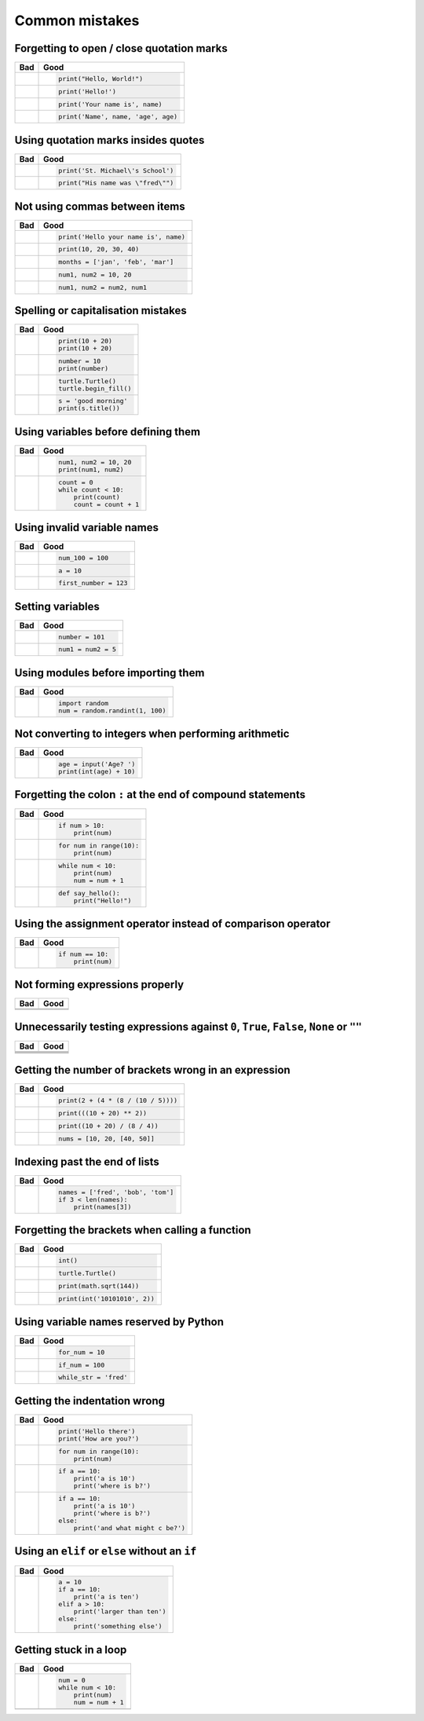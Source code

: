 Common mistakes
===============

Forgetting to open / close quotation marks
------------------------------------------

+----------------------------------------+----------------------------------------+
| Bad                                    | Good                                   |
+========================================+========================================+
| .. code:: python                       | .. code:: python                       |
|     :pythontest: off                   |                                        |
|                                        |                                        |
|     print("Hello, World!)              |     print("Hello, World!")             |
|                                        |                                        |
+----------------------------------------+----------------------------------------+
| .. code:: python                       | .. code:: python                       |
|     :pythontest: off                   |                                        |
|                                        |                                        |
|     print(Hello!')                     |     print('Hello!')                    |
|                                        |                                        |
+----------------------------------------+----------------------------------------+
| .. code:: python                       | .. code:: python                       |
|     :pythontest: off                   |                                        |
|                                        |                                        |
|     print('Your name is, name)         |     print('Your name is', name)        |
|                                        |                                        |
+----------------------------------------+----------------------------------------+
| .. code:: python                       | .. code:: python                       |
|     :pythontest: off                   |                                        |
|                                        |                                        |
|     print('Name', name, 'age, age)     |     print('Name', name, 'age', age)    |
|                                        |                                        |
+----------------------------------------+----------------------------------------+

Using quotation marks insides quotes
------------------------------------

+----------------------------------------+----------------------------------------+
| Bad                                    | Good                                   |
+========================================+========================================+
| .. code:: python                       | .. code:: python                       |
|     :pythontest: off                   |                                        |
|                                        |                                        |
|     print('St. Michael's School')      |     print('St. Michael\'s School')     |
|                                        |                                        |
+----------------------------------------+----------------------------------------+
| .. code:: python                       | .. code:: python                       |
|     :pythontest: off                   |                                        |
|                                        |                                        |
|     print("His name was "fred"")       |     print("His name was \"fred\"")     |
|                                        |                                        |
+----------------------------------------+----------------------------------------+

Not using commas between items
------------------------------

+----------------------------------------+----------------------------------------+
| Bad                                    | Good                                   |
+========================================+========================================+
| .. code:: python                       | .. code:: python                       |
|     :pythontest: off                   |                                        |
|                                        |                                        |
|     print('Hello your name is' name)   |     print('Hello your name is', name)  |
|                                        |                                        |
+----------------------------------------+----------------------------------------+
| .. code:: python                       | .. code:: python                       |
|     :pythontest: off                   |                                        |
|                                        |                                        |
|     print(10 20 30 40)                 |     print(10, 20, 30, 40)              |
|                                        |                                        |
+----------------------------------------+----------------------------------------+
| .. code:: python                       | .. code:: python                       |
|     :pythontest: off                   |                                        |
|                                        |                                        |
|     months = ['jan' 'feb' 'mar']       |     months = ['jan', 'feb', 'mar']     |
|                                        |                                        |
+----------------------------------------+----------------------------------------+
| .. code:: python                       | .. code:: python                       |
|     :pythontest: off                   |                                        |
|                                        |                                        |
|     num1 num2 = 10 20                  |     num1, num2 = 10, 20                |
|                                        |                                        |
+----------------------------------------+----------------------------------------+
| .. code:: python                       | .. code:: python                       |
|     :pythontest: off                   |                                        |
|                                        |                                        |
|     num1 num2 = num2 num1              |     num1, num2 = num2, num1            |
|                                        |                                        |
+----------------------------------------+----------------------------------------+

Spelling or capitalisation mistakes
-----------------------------------

+----------------------------------------+----------------------------------------+
| Bad                                    | Good                                   |
+========================================+========================================+
| .. code:: python                       | .. code:: python                       |
|     :pythontest: off                   |                                        |
|                                        |                                        |
|     pront(10 + 20)                     |      print(10 + 20)                    |
|     Print(10 + 20)                     |      print(10 + 20)                    |
|                                        |                                        |
+----------------------------------------+----------------------------------------+
| .. code:: python                       | .. code:: python                       |
|     :pythontest: off                   |                                        |
|                                        |                                        |
|     number = 10                        |      number = 10                       |
|     print(numbre)                      |      print(number)                     |
|                                        |                                        |
+----------------------------------------+----------------------------------------+
| .. code:: python                       | .. code:: python                       |
|     :pythontest: off                   |                                        |
|                                        |                                        |
|     turtle.turtle()                    |      turtle.Turtle()                   |
|     turtle.beginfill()                 |      turtle.begin_fill()               |
|                                        |                                        |
+----------------------------------------+----------------------------------------+
| .. code:: python                       | .. code:: python                       |
|     :pythontest: off                   |                                        |
|                                        |                                        |
|     s = 'good morning'                 |      s = 'good morning'                |
|     print(s.titel())                   |      print(s.title())                  |
|                                        |                                        |
+----------------------------------------+----------------------------------------+

Using variables before defining them
------------------------------------

+----------------------------------------+----------------------------------------+
| Bad                                    | Good                                   |
+========================================+========================================+
| .. code:: python                       | .. code:: python                       |
|     :pythontest: off                   |                                        |
|                                        |                                        |
|     num1 = 10                          |     num1, num2 = 10, 20                |
|     print(num1, num2)                  |     print(num1, num2)                  |
|                                        |                                        |
+----------------------------------------+----------------------------------------+
| .. code:: python                       | .. code:: python                       |
|     :pythontest: off                   |                                        |
|                                        |                                        |
|     while count < 10:                  |     count = 0                          |
|         print(count)                   |     while count < 10:                  |
|         count = count + 1              |         print(count)                   |
|                                        |         count = count + 1              |
|                                        |                                        |
+----------------------------------------+----------------------------------------+

Using invalid variable names
----------------------------

+----------------------------------------+----------------------------------------+
| Bad                                    | Good                                   |
+========================================+========================================+
| .. code:: python                       | .. code:: python                       |
|     :pythontest: off                   |                                        |
|                                        |                                        |
|     100_num = 100                      |     num_100 = 100                      |
|                                        |                                        |
+----------------------------------------+----------------------------------------+
| .. code:: python                       | .. code:: python                       |
|     :pythontest: off                   |                                        |
|                                        |                                        |
|     a$ = 10                            |     a = 10                             |
|                                        |                                        |
+----------------------------------------+----------------------------------------+
| .. code:: python                       | .. code:: python                       |
|     :pythontest: off                   |                                        |
|                                        |                                        |
|     first number = 123                 |     first_number = 123                 |
|                                        |                                        |
+----------------------------------------+----------------------------------------+

Setting variables
-----------------

+----------------------------------------+----------------------------------------+
| Bad                                    | Good                                   |
+========================================+========================================+
| .. code:: python                       | .. code:: python                       |
|     :pythontest: off                   |                                        |
|                                        |                                        |
|     101 = number                       |     number = 101                       |
|                                        |                                        |
+----------------------------------------+----------------------------------------+
| .. code:: python                       | .. code:: python                       |
|     :pythontest: off                   |                                        |
|                                        |                                        |
|     num1, num2 = 5                     |     num1 = num2 = 5                    |
|                                        |                                        |
+----------------------------------------+----------------------------------------+

Using modules before importing them
-----------------------------------

+----------------------------------------+----------------------------------------+
| Bad                                    | Good                                   |
+========================================+========================================+
| .. code:: python                       | .. code:: python                       |
|     :pythontest: off                   |                                        |
|                                        |                                        |
|     num = random.randint(1, 100)       |     import random                      |
|                                        |     num = random.randint(1, 100)       |
|                                        |                                        |
+----------------------------------------+----------------------------------------+

Not converting to integers when performing arithmetic
-----------------------------------------------------

+----------------------------------------+----------------------------------------+
| Bad                                    | Good                                   |
+========================================+========================================+
| .. code:: python                       | .. code:: python                       |
|     :pythontest: off                   |                                        |
|                                        |                                        |
|     age = input('Age? ')               |     age = input('Age? ')               |
|     print(age + 10)                    |     print(int(age) + 10)               |
|                                        |                                        |
+----------------------------------------+----------------------------------------+

Forgetting the colon ``:`` at the end of compound statements
------------------------------------------------------------

+----------------------------------------+----------------------------------------+
| Bad                                    | Good                                   |
+========================================+========================================+
| .. code:: python                       | .. code:: python                       |
|     :pythontest: off                   |                                        |
|                                        |                                        |
|     if num > 10                        |     if num > 10:                       |
|         print(num)                     |         print(num)                     |
|                                        |                                        |
+----------------------------------------+----------------------------------------+
| .. code:: python                       | .. code:: python                       |
|     :pythontest: off                   |                                        |
|                                        |                                        |
|     for num in range(10)               |     for num in range(10):              |
|         print(num)                     |         print(num)                     |
|                                        |                                        |
+----------------------------------------+----------------------------------------+
| .. code:: python                       | .. code:: python                       |
|     :pythontest: off                   |                                        |
|                                        |                                        |
|     while num < 10                     |     while num < 10:                    |
|         print(num)                     |         print(num)                     |
|         num = num + 1                  |         num = num + 1                  |
|                                        |                                        |
+----------------------------------------+----------------------------------------+
| .. code:: python                       | .. code:: python                       |
|     :pythontest: off                   |                                        |
|                                        |                                        |
|     def say_hello()                    |     def say_hello():                   |
|         print("Hello!")                |         print("Hello!")                |
|                                        |                                        |
+----------------------------------------+----------------------------------------+

Using the assignment operator instead of comparison operator
------------------------------------------------------------

+----------------------------------------+----------------------------------------+
| Bad                                    | Good                                   |
+========================================+========================================+
| .. code:: python                       | .. code:: python                       |
|     :pythontest: off                   |                                        |
|                                        |                                        |
|     if num = 10:                       |     if num == 10:                      |
|         print(num)                     |         print(num)                     |
|                                        |                                        |
+----------------------------------------+----------------------------------------+

Not forming expressions properly
--------------------------------

+----------------------------------------+----------------------------------------+
| Bad                                    | Good                                   |
+========================================+========================================+
| .. code:: python                       | .. code:: python                       |
|     :pythontest: off                   |     :pythontest: off                   |
|                                        |                                        |
|     if ch == 'A' or 'B':               |     if ch == 'A' or ch == 'B':         |
|                                        |                                        |
+----------------------------------------+----------------------------------------+
| .. code:: python                       | .. code:: python                       |
|     :pythontest: off                   |     :pythontest: off                   |
|                                        |                                        |
|     if a and b > 10:                   |     if (a > 10) and (b > 10):          |
|                                        |                                        |
+----------------------------------------+----------------------------------------+

Unnecessarily testing expressions against ``0``, ``True``, ``False``, ``None`` or ``""``
----------------------------------------------------------------------------------------

+----------------------------------------+----------------------------------------+
| Bad                                    | Good                                   |
+========================================+========================================+
| .. code:: python                       | .. code:: python                       |
|     :pythontest: off                   |     :pythontest: off                   |
|                                        |                                        |
|     if a != 0 and b != 0:              |     if a and b:                        |
|                                        |                                        |
+----------------------------------------+----------------------------------------+
| .. code:: python                       | .. code:: python                       |
|     :pythontest: off                   |     :pythontest: off                   |
|                                        |                                        |
|     if a == 0 and str == '':           |     if not a and not s:                |
|                                        |                                        |
+----------------------------------------+----------------------------------------+
| .. code:: python                       | .. code:: python                       |
|     :pythontest: off                   |    :pythontest: off                    |
|                                        |                                        |
|     if a == True:                      |     if a:                              |
|                                        |                                        |
+----------------------------------------+----------------------------------------+
| .. code:: python                       | .. code:: python                       |
|     :pythontest: off                   |     :pythontest: off                   |
|                                        |                                        |
|     if a == False:                     |     if not a:                          |
|                                        |                                        |
+----------------------------------------+----------------------------------------+

Getting the number of brackets wrong in an expression
-----------------------------------------------------

+----------------------------------------+----------------------------------------+
| Bad                                    | Good                                   |
+========================================+========================================+
| .. code:: python                       | .. code:: python                       |
|     :pythontest: off                   |                                        |
|                                        |                                        |
|     print(2 + (4 * (8 / (10 / 5))      |     print(2 + (4 * (8 / (10 / 5))))    |
|                                        |                                        |
+----------------------------------------+----------------------------------------+
| .. code:: python                       | .. code:: python                       |
|     :pythontest: off                   |                                        |
|                                        |                                        |
|     print(((10 + 20) ** 2)             |     print(((10 + 20) ** 2))            |
|                                        |                                        |
+----------------------------------------+----------------------------------------+
| .. code:: python                       | .. code:: python                       |
|     :pythontest: off                   |                                        |
|                                        |                                        |
|     print((10 + 20) / 8 / 4))          |     print((10 + 20) / (8 / 4))         |
|                                        |                                        |
+----------------------------------------+----------------------------------------+
| .. code:: python                       | .. code:: python                       |
|     :pythontest: off                   |                                        |
|                                        |                                        |
|     nums = [10, 20, [40, 50]           |     nums = [10, 20, [40, 50]]          |
|                                        |                                        |
+----------------------------------------+----------------------------------------+

Indexing past the end of lists
------------------------------

+----------------------------------------+----------------------------------------+
| Bad                                    | Good                                   |
+========================================+========================================+
| .. code:: python                       | .. code:: python                       |
|     :pythontest: off                   |                                        |
|                                        |                                        |
|     names = ['fred', 'bob', 'tom']     |     names = ['fred', 'bob', 'tom']     |
|     print(names[3])                    |     if 3 < len(names):                 |
|                                        |         print(names[3])                |
|                                        |                                        |
+----------------------------------------+----------------------------------------+

Forgetting the brackets when calling a function
-----------------------------------------------

+----------------------------------------+----------------------------------------+
| Bad                                    | Good                                   |
+========================================+========================================+
| .. code:: python                       | .. code:: python                       |
|     :pythontest: off                   |                                        |
|                                        |                                        |
|     int                                |     int()                              |
|                                        |                                        |
+----------------------------------------+----------------------------------------+
| .. code:: python                       | .. code:: python                       |
|     :pythontest: off                   |                                        |
|                                        |                                        |
|     turtle.Turtle                      |     turtle.Turtle()                    |
|                                        |                                        |
+----------------------------------------+----------------------------------------+
| .. code:: python                       | .. code:: python                       |
|     :pythontest: off                   |                                        |
|                                        |                                        |
|     print(math.sqrt 144)               |     print(math.sqrt(144))              |
|                                        |                                        |
+----------------------------------------+----------------------------------------+
| .. code:: python                       | .. code:: python                       |
|     :pythontest: off                   |                                        |
|                                        |                                        |
|     print(int '1010101', 2)            |     print(int('10101010', 2))          |
|                                        |                                        |
+----------------------------------------+----------------------------------------+

Using variable names reserved by Python
---------------------------------------

+----------------------------------------+----------------------------------------+
| Bad                                    | Good                                   |
+========================================+========================================+
| .. code:: python                       | .. code:: python                       |
|     :pythontest: off                   |                                        |
|                                        |                                        |
|     for = 10                           |     for_num = 10                       |
|                                        |                                        |
+----------------------------------------+----------------------------------------+
| .. code:: python                       | .. code:: python                       |
|     :pythontest: off                   |                                        |
|                                        |                                        |
|     if = 100                           |     if_num = 100                       |
|                                        |                                        |
+----------------------------------------+----------------------------------------+
| .. code:: python                       | .. code:: python                       |
|     :pythontest: off                   |                                        |
|                                        |                                        |
|     while = 'fred'                     |     while_str = 'fred'                 |
|                                        |                                        |
+----------------------------------------+----------------------------------------+

Getting the indentation wrong
-----------------------------

+----------------------------------------+----------------------------------------+
| Bad                                    | Good                                   |
+========================================+========================================+
| .. code:: python                       | .. code:: python                       |
|     :pythontest: off                   |                                        |
|                                        |                                        |
|     print('Hello there')               |     print('Hello there')               |
|         print('How are you?')          |     print('How are you?')              |
|                                        |                                        |
|                                        |                                        |
+----------------------------------------+----------------------------------------+
| .. code:: python                       | .. code:: python                       |
|     :pythontest: off                   |                                        |
|                                        |                                        |
|     for num in range(10):              |      for num in range(10):             |
|     print(num)                         |          print(num)                    |
|                                        |                                        |
|                                        |                                        |
+----------------------------------------+----------------------------------------+
| .. code:: python                       | .. code:: python                       |
|     :pythontest: off                   |                                        |
|                                        |                                        |
|     if a == 10:                        |     if a == 10:                        |
|         print('a is 10')               |         print('a is 10')               |
|       print('where is b?')             |         print('where is b?')           |
|                                        |                                        |
|                                        |                                        |
+----------------------------------------+----------------------------------------+
| .. code:: python                       | .. code:: python                       |
|     :pythontest: off                   |                                        |
|                                        |                                        |
|     if a == 10:                        |     if a == 10:                        |
|         print('a is 10')               |         print('a is 10')               |
|     print('where is b?')               |         print('where is b?')           |
|     else:                              |     else:                              |
|         print('and what might c be?')  |         print('and what might c be?')  |
|                                        |                                        |
+----------------------------------------+----------------------------------------+

Using an ``elif`` or ``else`` without an ``if``
-----------------------------------------------

+----------------------------------------+----------------------------------------+
| Bad                                    | Good                                   |
+========================================+========================================+
| .. code:: python                       | .. code:: python                       |
|     :pythontest: off                   |                                        |
|                                        |                                        |
|     a = 10                             |     a = 10                             |
|     elif a > 10:                       |     if a == 10:                        |
|         print('larger than ten')       |         print('a is ten')              |
|     else:                              |     elif a > 10:                       |
|         print('something else')        |         print('larger than ten')       |
|                                        |     else:                              |
|                                        |         print('something else')        |
|                                        |                                        |
+----------------------------------------+----------------------------------------+

Getting stuck in a loop
-----------------------

+----------------------------------------+----------------------------------------+
| Bad                                    | Good                                   |
+========================================+========================================+
| .. code:: python                       | .. code:: python                       |
|     :pythontest: off                   |                                        |
|                                        |                                        |
|     num = 0                            |     num = 0                            |
|     while num < 10:                    |     while num < 10:                    |
|         print(num)                     |         print(num)                     |
|                                        |         num = num + 1                  |
|                                        |                                        |
+----------------------------------------+----------------------------------------+
| .. code:: python                       | .. code:: python                       |
|     :pythontest: off                   |     :pythontest: compile               |
|                                        |                                        |
|     while True:                        |     while True:                        |
|         name = input('Name? ')         |         name = input('Name? ')         |
|         print(name)                    |         if name == 'quit':             |
|                                        |             break                      |
|                                        |         print(name)                    |
|                                        |                                        |
+----------------------------------------+----------------------------------------+
